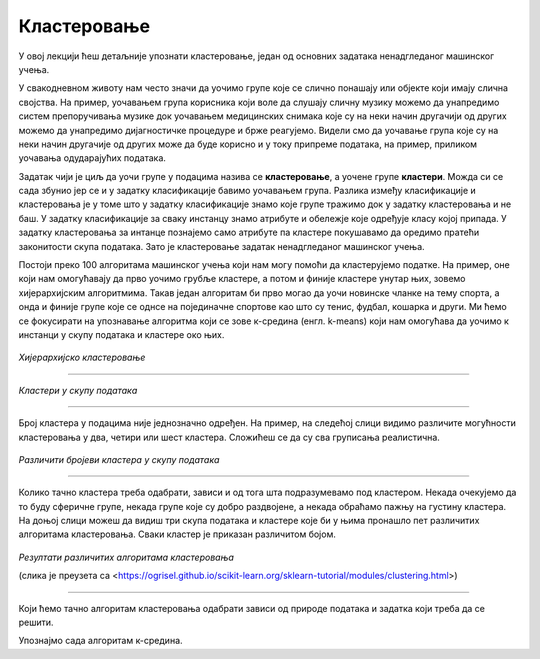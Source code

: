 Кластеровање
============

У овој лекцији ћеш детаљније упознати кластеровање, један од основних задатака ненадгледаног машинског учења. 

У свакодневном животу нам често значи да уочимо групе које се слично понашају или објекте који имају слична својства. 
На пример, уочавањем група корисника који воле да слушају сличну музику можемо да унапредимо систем препоручивања музике 
док уочавањем медицинских снимака које су на неки начин другачији од других можемо да унапредимо дијагностичке процедуре и брже реагујемо. 
Видели смо да уочавање група које су на неки начин другачије од других може да буде корисно и у току припреме података, на пример, приликом 
уочавања одударајућих података.

Задатак чији је циљ да уочи групе у подацима назива се **кластеровање**, а уочене групе **кластери**. Можда си се сада збунио јер се и у задатку 
класификације бавимо уочавањем група. Разлика између класификације и кластеровања је у томе што у задатку класификације знамо које групе тражимо 
док у задатку кластеровања и не баш. У задатку класификације за сваку инстанцу знамо атрибуте и обележје које одређује класу којој припада. 
У задатку кластеровања за интанце познајемо само атрибуте па кластере покушавамо да оредимо пратећи законитости скупа података. Зато је 
кластеровање задатак ненадгледаног машинског учења. 

Постоји преко 100 алгоритама машинског учења који нам могу помоћи да кластерујемо податке. На пример, оне који нам омогућавају да прво уочимо 
грубље кластере, а потом и финије кластере унутар њих, зовемо хијерархијским алгоритмима.  Такав један алгоритам би прво могао да уочи новинске 
чланке на тему спорта, а онда и финије групе које се однсе на појединачне спортове као што су тенис, фудбал, кошарка и други. Ми ћемо се 
фокусирати на упознавање алгоритма који се зове к-средина (енгл. k-means) који нам омогућава да уочимо к инстанци у скупу података и кластере 
око њих. 

.. figure:: ../../_images/klasterovanje1.png
    :width: 600
    :align: center

*Хијерархијско кластеровање*

-------

.. figure:: ../../_images/klasterovanje2.png
    :width: 500
    :align: center

*Кластери у скупу података*

-------

Број кластера у подацима није једнозначно одређен. На пример, на следећој слици видимо различите могућности кластеровања у два, четири или шест 
кластера. Сложићеш се да су сва груписања реалистична.

.. figure:: ../../_images/klasterovanje3.png
    :width: 500
    :align: center

*Различити бројеви кластера у скупу података*

-------

Колико тачно кластера треба одабрати, зависи и од тога шта подразумевамо под кластером. Некада очекујемо да то буду сферичнe групе, некада 
групе које су добро раздвојене, а некада обраћамо пажњу на густину кластера. На доњој слици можеш да видиш три скупа података и кластере 
које би у њима пронашло пет различитих алгоритама кластеровања. Сваки кластер је приказан различитом бојом.

.. figure:: ../../_images/klasterovanje4.png
    :width: 500
    :align: center

*Резултати различитих алгоритама кластеровања* 

(слика је преузета са <https://ogrisel.github.io/scikit-learn.org/sklearn-tutorial/modules/clustering.html>)

-------

Који ћемо тачно алгоритам кластеровања одабрати зависи од природе података и задатка који треба да се решити.

Упознајмо сада алгоритам к-средина. 
